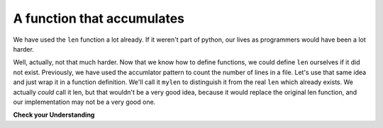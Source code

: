 ..  Copyright (C)  Brad Miller, David Ranum, Jeffrey Elkner, Peter Wentworth, Allen B. Downey, Chris
    Meyers, and Dario Mitchell.  Permission is granted to copy, distribute
    and/or modify this document under the terms of the GNU Free Documentation
    License, Version 1.3 or any later version published by the Free Software
    Foundation; with Invariant Sections being Forward, Prefaces, and
    Contributor List, no Front-Cover Texts, and no Back-Cover Texts.  A copy of
    the license is included in the section entitled "GNU Free Documentation
    License".

.. qnum::
   :prefix: func-5-
   :start: 1

A function that accumulates
---------------------------

We have used the ``len`` function a lot already. If it weren't part of python, our lives as programmers would have been 
a lot harder.

Well, actually, not that much harder. Now that we know how to define functions, we could define ``len`` ourselves if it 
did not exist. Previously, we have used the accumlator pattern to count the number of lines in a file. Let's use that 
same idea and just wrap it in a function definition. We'll call it ``mylen`` to distinguish it from the real ``len`` 
which already exists. We actually *could* call it len, but that wouldn't be a very good idea, because it would replace 
the original len function, and our implementation may not be a very good one.

.. activecode:: ac11_5_1

   def mylen(x):
       c = 0 # initialize count variable to 0
       for y in x:
           c = c + 1   # increment the counter for each item in x
       return c
      
   print(mylen("hello"))
   print(mylen([1, 2, 7]))


.. parsonsprob:: pp11_5_1

   Rearrange the code statements to match the activecode window above. (This is an exercise in noticing where the indenting and outdenting happens, and where the return statement goes.)
   
   -----
   def mylen(x):
   =====
       c = 0 # initialize count variable to 0
   =====
       for y in x:
   =====
           c = c + 1   # increment the counter for each item in x
   =====
       return c
   =====      
   print(mylen("hello"))
   print(mylen([1, 2, 7]))

**Check your Understanding**

.. activecode:: ac11_5_2
   :language: python
   :autograde: unittest
   :practice: T
   :topics: Functions/Afunctionthataccumulates

   **1.** Write a function named ``total`` that takes a list of integers as input, and returns the total value of all those integers added together.
   ~~~~

   =====

   from unittest.gui import TestCaseGui

   class myTests(TestCaseGui):

      def testOne(self):
         self.assertEqual(total([1, 2, 3, 4, 5]), 15, "Testing the total function on input [1, 2, 3, 4, 5].")
         self.assertEqual(total([0, 0, 0, 0]), 0, "Testing the total function on input [0, 0, 0, 0].")
         self.assertEqual(total([]), 0, "Testing the total function on input [].")
         self.assertEqual(total([2]), 2, "Testing the total function on input [2].")

   myTests().main() 

.. activecode:: ac11_5_3
   :language: python
   :autograde: unittest
   :practice: T
   :topics: Functions/Afunctionthataccumulates

   **2.** Write a function called ``count`` that takes a list of numbers as input and returns all of the elements added togther.
   ~~~~

   =====

   from unittest.gui import TestCaseGui

   class myTests(TestCaseGui):

      def testOne(self):
         self.assertEqual(count([]), 0, "Testing the function count with input []")
         self.assertEqual(count([1, 5, 9, -2, 9, 23]), 45, "Testing the function count with input [1, 5, 9, -2, 9, 23]")

   myTests().main()

